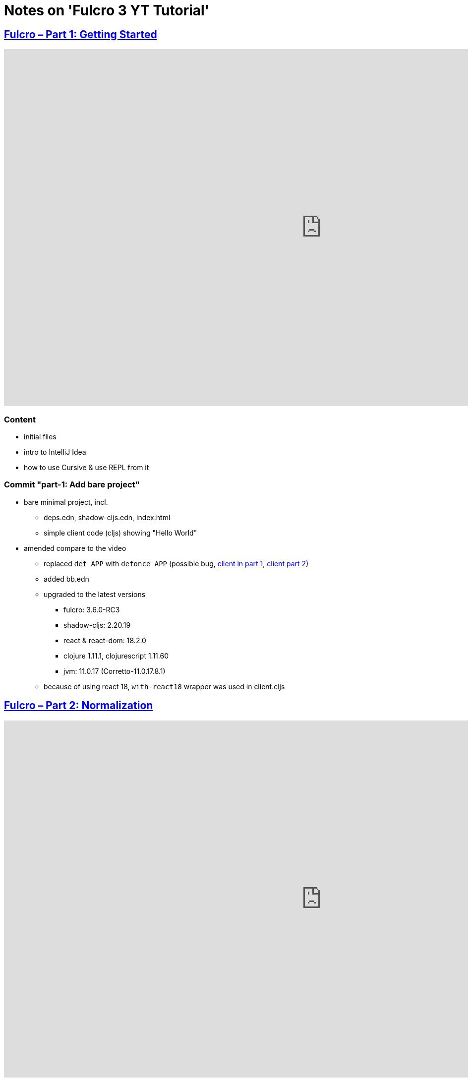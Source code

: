 = Notes on 'Fulcro 3 YT Tutorial'

:root-dir: .

:yt-fulcro-3-id: KJsFLmkdRig
:yt-fulcro-4-id: vNKYl-5x8Ao

:yt-fulcro-1: https://www.youtube.com/watch?v=wEjNWUMCX78
:yt-fulcro-2: https://www.youtube.com/watch?v=HCVzG2BLRwk
:yt-fulcro-3: https://www.youtube.com/watch?v={yt-fulcro-3-id}
:yt-fulcro-4: https://www.youtube.com/watch?v={yt-fulcro-4-id}


== link:{yt-fulcro-1}[Fulcro – Part 1: Getting Started]

video::wEjNWUMCX78[youtube, start=, end=, width=1280, height=720]

=== Content

* initial files
* intro to IntelliJ Idea
* how to use Cursive & use REPL from it

=== Commit "part-1: Add bare project"

* bare minimal project, incl.
 ** deps.edn, shadow-cljs.edn, index.html
 ** simple client code (cljs) showing "Hello World"

* amended compare to the video
 ** replaced `def APP` with `defonce APP` (possible bug, https://youtu.be/wEjNWUMCX78?t=253[client in part 1], https://youtu.be/HCVzG2BLRwk?t=3[client part 2])
 ** added bb.edn
 ** upgraded to the latest versions
  *** fulcro: 3.6.0-RC3
  *** shadow-cljs: 2.20.19
  *** react & react-dom: 18.2.0
  *** clojure 1.11.1, clojurescript 1.11.60
  *** jvm: 11.0.17 (Corretto-11.0.17.8.1)
 ** because of using react 18, `with-react18` wrapper was used in client.cljs


== link:{yt-fulcro-2}[Fulcro – Part 2: Normalization ]

video::HCVzG2BLRwk[youtube, start=, end=, width=1280, height=720]

=== Content

* simple layout to list person, their age and they cars
* more on components (idents, query)
* `merge-component!`
* normalized database

=== Notes

- `merge-component!` works by taking an ident from the given data and injecting that into APP
- you can't merge root component with `merge-component!` (https://youtu.be/HCVzG2BLRwk?t=1017[link])
- `merge-component!` support replacing particular top thing by added edge (`:replace`)
- `merge-component!` with `:append` adds an edge to given position

=== Commit "part-2: Demo normalization on simple layout"

* Simple layout includes showing person details:
 ** name
 ** age
 ** cars
* Comments showing how to merge data to the database


== link:{yt-fulcro-3}[Fulcro – Part 3: Initial State and Mutations]

video::KJsFLmkdRig[youtube, start=0, end=678, width=1280, height=720]

=== Content

* how to get initial state

=== Notes

The initial state is provided on initial mount (on `(app/mount)`).
Mount is looking at things that need to be there for the first frame to render reasonably.

It is for purely client site setup like:
- UI routing,
- empty state values.

There are two notations for providing initial state.

Longer version:

[source,clojure]
----
:initial-state (fn [{:keys [id name]}]
                   {:person/id   id
                    :person/name name
                    :person/age  20
                    :person/cars [(comp/get-initial-state Car {:id 40 :model "Leaf"})
                                  (comp/get-initial-state Car {:id 41 :model "Escort"})
                                  (comp/get-initial-state Car {:id 42 :model "Sienna"})]})
----

And shorter:

[source,clojure]
----
:initial-state {:person/id   :param/id
                :person/name :param/name
                :person/age  20
                :person/cars [{:id 40 :model "Leaf"}
                              {:id 41 :model "Escort"}
                              {:id 42 :model "Sienna"}]}
----

The shorter version is shorter and gets more error checking
(if you misspell keyword it will point it out).

[CAUTION]
====
The type of data used in examples usually reside on the backend.
In the initial state we provide only purely clients data.
====


=== Commit "part-3: Add initial state"

* added initial state for the app, so when reloaded is not empty


video::KJsFLmkdRig[youtube, start=678, end=, width=1280, height=720]

=== Content

* what is mutation

=== Notes

* mutation looks like a function, but it returns only data
* `defmutation` in addition, registers mutation name to access later the effects (`action`, `remote`, etc)
* `comp/transact!` is used to apply mutation
* mutation can be visible or not visible at the code level where it is used
* to use it when it is not visible, quote it (optionally unquote params), although IDE will still highlight it
* lots of people hold mutations in separate file from the UI (separation between implementation & the view)

=== Commit "part-3: Demo mutations with 'make older' btn"

Adds one button 'make older' that applies mutation to the current user.


== link:{yt-fulcro-4}[Fulcro – Part 4 : Components, DOM, and React]

video::{yt-fulcro-4-id}[youtube, start=0, end=, width=1280, height=720]

=== Notes

==== styling ({yt-fulcro-4}?t=0[0:00]  - {yt-fulcro-4}?t=401[6:41])

* to apply styles you can use either:
 ** short version: `(div :.ui.form ...)`
 ** long version: `(div {:className "ui form"} ...)`
* `div` is at the same time both function and macro.
  Depends on situation fulcro decides to use one or another.
* because macros are evaluated in compile time, and
  because of it, fulcro is able to get you exact same
  code that JSX would generate for you
* for best performence it is worth to drop the options mape, even if empty, eg. `(div {} ...)` instead of `(div ...)`

==== react lifecycle methods ({yt-fulcro-4}?t=401[6:41]  - {yt-fulcro-4}?t=986[16:26])

* component's map is open, extensible map
* both `:query` and `:initial-state` can be lambdas
* in case of dynamic query support, the `:query` has to be lambda (when data requested at runtime might be different than these setup statically)
* to request component options call `(comp/component-options)`
* react lifecycle methods are a little special in a way that they have a meaning to react, but `defsc` doesn't do anything to it
* `:shouldComponentUpdate` - whether should the component reload or not
* `:componentDidMount`
* `:initLocalState` - this one is a constructor placeholder for react instance.
  Whatever is added here, goes to React local state. Local state can be accessed via comp/get-state
  it is useful for performance as it.
* If you need to do anything at the construction time, this is the place.
* Tony uses local state very commonly for callback functions
* documentation of `defsc` tells more about these react methods
* fulcro is really fast in pulling data from internal db so typically overhead is not that big to justify trying to optimize by keeping the state in component local state
